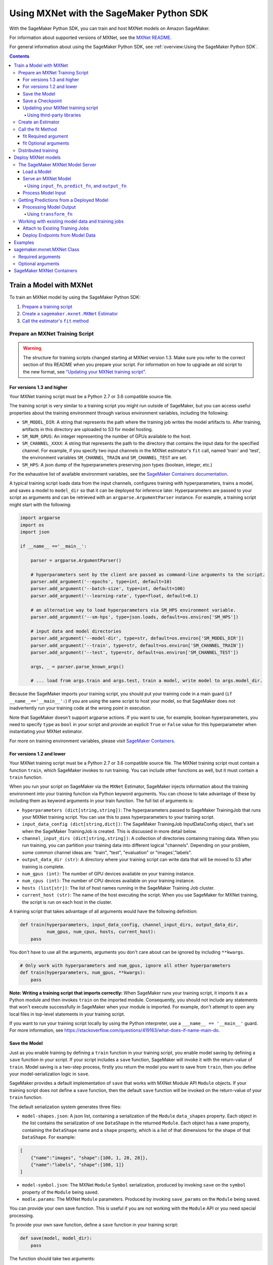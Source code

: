 #########################################
Using MXNet with the SageMaker Python SDK
#########################################

With the SageMaker Python SDK, you can train and host MXNet models on Amazon SageMaker.

For information about supported versions of MXNet, see the `MXNet README <https://github.com/aws/sagemaker-python-sdk/blob/master/src/sagemaker/mxnet/README.rst>`__.

For general information about using the SageMaker Python SDK, see :ref:`overview:Using the SageMaker Python SDK`.

.. contents::

************************
Train a Model with MXNet
************************

To train an MXNet model by using the SageMaker Python SDK:

.. |create mxnet estimator| replace:: Create a ``sagemaker.mxnet.MXNet`` Estimator
.. _create mxnet estimator: #create-an-estimator

.. |call fit| replace:: Call the estimator's ``fit`` method
.. _call fit: #call-the-fit-method

1. `Prepare a training script <#prepare-an-mxnet-training-script>`_
2. |create mxnet estimator|_
3. |call fit|_

Prepare an MXNet Training Script
================================

.. warning::
    The structure for training scripts changed starting at MXNet version 1.3.
    Make sure you refer to the correct section of this README when you prepare your script.
    For information on how to upgrade an old script to the new format, see `"Updating your MXNet training script" <#updating-your-mxnet-training-script>`__.

For versions 1.3 and higher
---------------------------
Your MXNet training script must be a Python 2.7 or 3.6 compatible source file.

The training script is very similar to a training script you might run outside of SageMaker, but you can access useful properties about the training environment through various environment variables, including the following:

* ``SM_MODEL_DIR``: A string that represents the path where the training job writes the model artifacts to.
  After training, artifacts in this directory are uploaded to S3 for model hosting.
* ``SM_NUM_GPUS``: An integer representing the number of GPUs available to the host.
* ``SM_CHANNEL_XXXX``: A string that represents the path to the directory that contains the input data for the specified channel.
  For example, if you specify two input channels in the MXNet estimator's ``fit`` call, named 'train' and 'test', the environment variables ``SM_CHANNEL_TRAIN`` and ``SM_CHANNEL_TEST`` are set.
* ``SM_HPS``: A json dump of the hyperparameters preserving json types (boolean, integer, etc.)

For the exhaustive list of available environment variables, see the `SageMaker Containers documentation <https://github.com/aws/sagemaker-containers#list-of-provided-environment-variables-by-sagemaker-containers>`__.

A typical training script loads data from the input channels, configures training with hyperparameters, trains a model, and saves a model to ``model_dir`` so that it can be deployed for inference later.
Hyperparameters are passed to your script as arguments and can be retrieved with an ``argparse.ArgumentParser`` instance.
For example, a training script might start with the following:

.. code:: python

    import argparse
    import os
    import json

    if __name__ =='__main__':

        parser = argparse.ArgumentParser()

        # hyperparameters sent by the client are passed as command-line arguments to the script.
        parser.add_argument('--epochs', type=int, default=10)
        parser.add_argument('--batch-size', type=int, default=100)
        parser.add_argument('--learning-rate', type=float, default=0.1)

        # an alternative way to load hyperparameters via SM_HPS environment variable.
        parser.add_argument('--sm-hps', type=json.loads, default=os.environ['SM_HPS'])

        # input data and model directories
        parser.add_argument('--model-dir', type=str, default=os.environ['SM_MODEL_DIR'])
        parser.add_argument('--train', type=str, default=os.environ['SM_CHANNEL_TRAIN'])
        parser.add_argument('--test', type=str, default=os.environ['SM_CHANNEL_TEST'])

        args, _ = parser.parse_known_args()

        # ... load from args.train and args.test, train a model, write model to args.model_dir.

Because the SageMaker imports your training script, you should put your training code in a main guard (``if __name__=='__main__':``) if you are using the same script to host your model,
so that SageMaker does not inadvertently run your training code at the wrong point in execution.

Note that SageMaker doesn't support argparse actions.
If you want to use, for example, boolean hyperparameters, you need to specify ``type`` as ``bool`` in your script and provide an explicit ``True`` or ``False`` value for this hyperparameter when instantiating your MXNet estimator.

For more on training environment variables, please visit `SageMaker Containers <https://github.com/aws/sagemaker-containers>`_.

For versions 1.2 and lower
--------------------------

Your MXNet training script must be a Python 2.7 or 3.6 compatible source file. The MXNet training script must contain a function ``train``, which SageMaker invokes to run training. You can include other functions as well, but it must contain a ``train`` function.

When you run your script on SageMaker via the ``MXNet`` Estimator, SageMaker injects information about the training environment into your training function via Python keyword arguments. You can choose to take advantage of these by including them as keyword arguments in your train function. The full list of arguments is:

-  ``hyperparameters (dict[string,string])``: The hyperparameters passed
   to SageMaker TrainingJob that runs your MXNet training script. You
   can use this to pass hyperparameters to your training script.
-  ``input_data_config (dict[string,dict])``: The SageMaker TrainingJob
   InputDataConfig object, that's set when the SageMaker TrainingJob is
   created. This is discussed in more detail below.
-  ``channel_input_dirs (dict[string,string])``: A collection of
   directories containing training data. When you run training, you can
   partition your training data into different logical "channels".
   Depending on your problem, some common channel ideas are: "train",
   "test", "evaluation" or "images',"labels".
-  ``output_data_dir (str)``: A directory where your training script can
   write data that will be moved to S3 after training is complete.
-  ``num_gpus (int)``: The number of GPU devices available on your
   training instance.
-  ``num_cpus (int)``: The number of CPU devices available on your training instance.
-  ``hosts (list[str])``: The list of host names running in the
   SageMaker Training Job cluster.
-  ``current_host (str)``: The name of the host executing the script.
   When you use SageMaker for MXNet training, the script is run on each
   host in the cluster.

A training script that takes advantage of all arguments would have the following definition:

.. code:: python

    def train(hyperparameters, input_data_config, channel_input_dirs, output_data_dir,
              num_gpus, num_cpus, hosts, current_host):
        pass

You don't have to use all the arguments, arguments you don't care about can be ignored by including ``**kwargs``.

.. code:: python

    # Only work with hyperparameters and num_gpus, ignore all other hyperparameters
    def train(hyperparameters, num_gpus, **kwargs):
        pass

**Note: Writing a training script that imports correctly:**
When SageMaker runs your training script, it imports it as a Python module and then invokes ``train`` on the imported module. Consequently, you should not include any statements that won't execute successfully in SageMaker when your module is imported. For example, don't attempt to open any local files in top-level statements in your training script.

If you want to run your training script locally by using the Python interpreter,  use a ``___name__ == '__main__'`` guard.
For more information, see https://stackoverflow.com/questions/419163/what-does-if-name-main-do.

Save the Model
--------------

Just as you enable training by defining a ``train`` function in your training script, you enable model saving by defining a ``save`` function in your script. If your script includes a ``save`` function, SageMaker will invoke it with the return-value of ``train``. Model saving is a two-step process, firstly you return the model you want to save from
``train``, then you define your model-serialization logic in ``save``.

SageMaker provides a default implementation of ``save`` that works with MXNet Module API ``Module`` objects. If your training script does not define a ``save`` function, then the default ``save`` function will be invoked on the return-value of your ``train`` function.

The default serialization system generates three files:

-  ``model-shapes.json``: A json list, containing a serialization of the
   ``Module`` ``data_shapes`` property. Each object in the list contains
   the serialization of one ``DataShape`` in the returned ``Module``.
   Each object has a ``name`` property, containing the ``DataShape``
   name and a ``shape`` property, which is a list of that dimensions for
   the shape of that ``DataShape``. For example:

.. code:: javascript

    [
        {"name":"images", "shape":[100, 1, 28, 28]},
        {"name":"labels", "shape":[100, 1]}
    ]

-  ``model-symbol.json``: The MXNet ``Module`` ``Symbol`` serialization,
   produced by invoking ``save`` on the ``symbol`` property of the
   ``Module`` being saved.
-  ``modle.params``: The MXNet ``Module`` parameters. Produced by
   invoking ``save_params`` on the ``Module`` being saved.

You can provide your own save function. This is useful if you are not working with the ``Module`` API or you need special processing.

To provide your own save function, define a ``save`` function in your training script:

.. code:: python

    def save(model, model_dir):
        pass

The function should take two arguments:

-  ``model``: This is the object that was returned from your ``train``
   function. If your ``train`` function does not return an object, it
   will be ``None``. You are free to return an object of any type from
   ``train``, you do not have to return ``Module`` or ``Gluon`` API
   specific objects.
-  ``model_dir``: This is the string path on the SageMaker training host
   where you save your model. Files created in this directory will be
   accessible in S3 after your SageMaker Training Job completes.

After your ``train`` function completes, SageMaker will invoke ``save`` with the object returned from ``train``.

**Note: How to save Gluon models with SageMaker**

If your train function returns a Gluon API ``net`` object as its model, you'll need to write your own ``save`` function. You will want to serialize the ``net`` parameters. Saving ``net`` parameters is covered in the `Serialization section <http://gluon.mxnet.io/chapter03_deep-neural-networks/serialization.html>`__ of the collaborative Gluon deep-learning book `"The Straight Dope" <http://gluon.mxnet.io/index.html>`__.

Save a Checkpoint
-----------------

It is good practice to save the best model after each training epoch,
so that you can resume a training job if it gets interrupted.
This is particularly important if you are using Managed Spot training.

To save MXNet model checkpoints, do the following in your training script:

* Set the ``CHECKPOINTS_DIR`` environment variable and enable checkpoints.

   .. code:: python

     CHECKPOINTS_DIR = '/opt/ml/checkpoints'
     checkpoints_enabled = os.path.exists(CHECKPOINTS_DIR)

* Make sure you are emitting a validation metric to test the model. For information, see `Evaluation Metric API <https://mxnet.incubator.apache.org/api/python/metric/metric.html>`_.
* After each training epoch, test whether the current model performs the best with respect to the validation metric, and if it does, save that model to ``CHECKPOINTS_DIR``.

   .. code:: python

     if checkpoints_enabled and current_host == hosts[0]:
            if val_acc > best_accuracy:
                best_accuracy = val_acc
                logging.info('Saving the model, params and optimizer state')
                net.export(CHECKPOINTS_DIR + "/%.4f-cifar10"%(best_accuracy), epoch)
                trainer.save_states(CHECKPOINTS_DIR + '/%.4f-cifar10-%d.states'%(best_accuracy, epoch))

For a complete example of an MXNet training script that impelements checkpointing, see https://github.com/awslabs/amazon-sagemaker-examples/blob/master/sagemaker-python-sdk/mxnet_gluon_cifar10/cifar10.py.


Updating your MXNet training script
-----------------------------------

The structure for training scripts changed with MXNet version 1.3.
The ``train`` function is no longer be required; instead the training script must be able to be run as a standalone script.
In this way, the training script is similar to a training script you might run outside of SageMaker.

There are a few steps needed to make a training script with the old format compatible with the new format.

First, add a `main guard <https://docs.python.org/3/library/__main__.html>`__ (``if __name__ == '__main__':``).
The code executed from your main guard needs to:

1. Set hyperparameters and directory locations
2. Initiate training
3. Save the model

Hyperparameters will be passed as command-line arguments to your training script.
In addition, the container will define the locations of input data and where to save the model artifacts and output data as environment variables rather than passing that information as arguments to the ``train`` function.
You can find the full list of available environment variables in the `SageMaker Containers README <https://github.com/aws/sagemaker-containers#list-of-provided-environment-variables-by-sagemaker-containers>`__.

We recommend using `an argument parser <https://docs.python.org/3.5/howto/argparse.html>`__ for this part.
Using the ``argparse`` library as an example, the code would look something like this:

.. code:: python

    import argparse
    import os

    if __name__ == '__main__':
        parser = argparse.ArgumentParser()

        # hyperparameters sent by the client are passed as command-line arguments to the script.
        parser.add_argument('--epochs', type=int, default=10)
        parser.add_argument('--batch-size', type=int, default=100)
        parser.add_argument('--learning-rate', type=float, default=0.1)

        # input data and model directories
        parser.add_argument('--model-dir', type=str, default=os.environ['SM_MODEL_DIR'])
        parser.add_argument('--train', type=str, default=os.environ['SM_CHANNEL_TRAIN'])
        parser.add_argument('--test', type=str, default=os.environ['SM_CHANNEL_TEST'])

        args, _ = parser.parse_known_args()

The code in the main guard should also take care of training and saving the model.
This can be as simple as just calling the ``train`` and ``save`` methods used in the previous training script format:

.. code:: python

    if __name__ == '__main__':
        # arg parsing (shown above) goes here

        model = train(args.batch_size, args.epochs, args.learning_rate, args.train, args.test)
        save(args.model_dir, model)

Note that saving the model will no longer be done by default; this must be done by the training script.
If you were previously relying on the default save method, you can now import one from the container:

.. code:: python

    from sagemaker_mxnet_container.training_utils import save

    if __name__ == '__main__':
        # arg parsing and training (shown above) goes here

        save(args.model_dir, model)

Lastly, if you were relying on the container launching a parameter server for use with distributed training, you must now set ``distributions`` to the following dictionary when creating an MXNet estimator:

.. code:: python

    from sagemaker.mxnet import MXNet

    estimator = MXNet('path-to-distributed-training-script.py',
                      ...,
                      distributions={'parameter_server': {'enabled': True}})


Using third-party libraries
^^^^^^^^^^^^^^^^^^^^^^^^^^^

When running your training script on SageMaker, it will have access to some pre-installed third-party libraries including ``mxnet``, ``numpy``, ``onnx``, and ``keras-mxnet``.
For more information on the runtime environment, including specific package versions, see `SageMaker MXNet Containers <#sagemaker-mxnet-containers>`__.

If there are other packages you want to use with your script, you can include a ``requirements.txt`` file in the same directory as your training script to install other dependencies at runtime.
Both ``requirements.txt`` and your training script should be put in the same folder.
You must specify this folder in ``source_dir`` argument when creating an MXNet estimator.

The function of installing packages using ``requirements.txt`` is supported for all MXNet versions during training.
When serving an MXNet model, support for this function varies with MXNet versions.
For MXNet 1.6.0 or newer, ``requirements.txt`` must be under folder ``code``.
The SageMaker MXNet Estimator will automatically save ``code`` in ``model.tar.gz`` after training (assuming you set up your script and ``requirements.txt`` correctly as stipulated in the previous paragraph).
In the case of bringing your own trained model for deployment, you must save ``requirements.txt`` under folder ``code`` in ``model.tar.gz`` yourself or specify it through ``dependencies``.
For MXNet 1.4.1, ``requirements.txt`` is not supported for inference.
For MXNet 0.12.1-1.3.0, ``requirements.txt`` must be in ``source_dir``.

A ``requirements.txt`` file is a text file that contains a list of items that are installed by using ``pip install``.
You can also specify the version of an item to install.
For information about the format of a ``requirements.txt`` file, see `Requirements Files <https://pip.pypa.io/en/stable/user_guide/#requirements-files>`__ in the pip documentation.

Create an Estimator
===================

You run MXNet training scripts on SageMaker by creating an ``MXNet`` estimator.
When you call ``fit`` on an ``MXNet`` estimator, SageMaker starts a training job using your script as training code.
The following code sample shows how you train a custom MXNet script "train.py".

.. code:: python

    mxnet_estimator = MXNet('train.py',
                            train_instance_type='ml.p2.xlarge',
                            train_instance_count=1,
                            framework_version='1.3.0',
                            hyperparameters={'batch-size': 100,
                                             'epochs': 10,
                                             'learning-rate': 0.1})
    mxnet_estimator.fit('s3://my_bucket/my_training_data/')

For more information about the sagemaker.mxnet.MXNet estimator, see `sagemaker.mxnet.MXNet Class`_.



Call the fit Method
===================

You start your training script by calling ``fit`` on an ``MXNet`` Estimator. ``fit`` takes both required and optional arguments.

fit Required argument
---------------------

-  ``inputs``: This can take one of the following forms: A string
   S3 URI, for example ``s3://my-bucket/my-training-data``. In this
   case, the S3 objects rooted at the ``my-training-data`` prefix will
   be available in the default ``training`` channel. A dict from
   string channel names to S3 URIs. In this case, the objects rooted at
   each S3 prefix will available as files in each channel directory.

For example:

.. code:: python

    {'train':'s3://my-bucket/my-training-data',
     'eval':'s3://my-bucket/my-evaluation-data'}

.. optional-arguments-1:

fit Optional arguments
----------------------

-  ``wait``: Defaults to True, whether to block and wait for the
   training script to complete before returning.
-  ``logs``: Defaults to True, whether to show logs produced by training
   job in the Python session. Only meaningful when wait is True.

Distributed training
====================

If you want to use parameter servers for distributed training, set the following parameter in your ``MXNet`` constructor:

.. code:: python

    distributions={'parameter_server': {'enabled': True}}

Then, when writing a distributed training script, use an MXNet kvstore to store and share model parameters.
During training, SageMaker automatically starts an MXNet kvstore server and scheduler processes on hosts in your training job cluster.
Your script runs as an MXNet worker task, with one server process on each host in your cluster.
One host is selected arbitrarily to run the scheduler process.

To learn more about writing distributed MXNet programs, please see `Distributed Training <https://mxnet.incubator.apache.org/versions/master/faq/distributed_training.html>`__ in the MXNet docs.

*******************
Deploy MXNet models
*******************

After an MXNet Estimator has been fit, you can host the newly created model in SageMaker.

After calling ``fit``, you can call ``deploy`` on an ``MXNet`` Estimator to create a SageMaker Endpoint. The Endpoint runs a SageMaker-provided MXNet model server and hosts the model produced by your training script, which was run when you called ``fit``. This was the model object you returned from ``train`` and saved with either a custom save function or the default save function.

``deploy`` returns a ``Predictor`` object, which you can use to do inference on the Endpoint hosting your MXNet model. Each ``Predictor`` provides a ``predict`` method which can do inference with numpy arrays or Python lists. Inference arrays or lists are serialized and sent to the MXNet model server by an ``InvokeEndpoint`` SageMaker operation.

``predict`` returns the result of inference against your model. By default, the inference result is either a Python list or dictionary.

.. code:: python

    # Train my estimator
    mxnet_estimator = MXNet('train.py',
                            train_instance_type='ml.p2.xlarge',
                            train_instance_count=1,
                            framework_version='1.2.1')
    mxnet_estimator.fit('s3://my_bucket/my_training_data/')

    # Deploy my estimator to a SageMaker Endpoint and get a Predictor
    predictor = mxnet_estimator.deploy(instance_type='ml.m4.xlarge',
                                       initial_instance_count=1)

You use the SageMaker MXNet model server to host your MXNet model when you call ``deploy`` on an ``MXNet`` Estimator. The model server runs inside a SageMaker Endpoint, which your call to ``deploy`` creates. You can access the name of the Endpoint by the ``name`` property on the returned ``Predictor``.

MXNet on SageMaker has support for `Elastic Inference <https://docs.aws.amazon.com/sagemaker/latest/dg/ei.html>`_, which allows for inference acceleration to a hosted endpoint for a fraction of the cost of using a full GPU instance. In order to attach an Elastic Inference accelerator to your endpoint provide the accelerator type to ``accelerator_type`` to your ``deploy`` call.

.. code:: python

  predictor = mxnet_estimator.deploy(instance_type='ml.m4.xlarge',
                                     initial_instance_count=1,
                                     accelerator_type='ml.eia1.medium')

The SageMaker MXNet Model Server
================================

The MXNet Endpoint you create with ``deploy`` runs a SageMaker MXNet model server. The model server loads the model that was saved by your training script and performs inference on the model in response to SageMaker InvokeEndpoint API calls.

You can configure two components of the SageMaker MXNet model server: Model loading and model serving. Model loading is the process of deserializing your saved model back into an MXNet model. Serving is the process of translating InvokeEndpoint requests to inference calls on the loaded model.

As with MXNet training, you configure the MXNet model server by defining functions in the Python source file you passed to the MXNet constructor.

Load a Model
------------

Before a model can be served, it must be loaded. The SageMaker model server loads your model by invoking a ``model_fn`` function on your training script. If you don't provide a ``model_fn`` function, SageMaker will use a default ``model_fn`` function. The default function works with MXNet Module model objects, saved via the default ``save`` function.

If you wrote a custom ``save`` function then you may need to write a custom ``model_fn`` function. If your save function serializes ``Module`` objects under the same format as the default ``save`` function, then you won't need to write a custom model_fn function. If you do write a ``model_fn`` function must have the following signature:

.. code:: python

    def model_fn(model_dir)

SageMaker will inject the directory where your model files and sub-directories, saved by ``save``, have been mounted. Your model function should return a model object that can be used for model serving. SageMaker provides automated serving functions that work with Gluon API ``net`` objects and Module API ``Module`` objects. If you return either of these types of objects, then you will be able to use the default serving request handling functions.

The following code-snippet shows an example custom ``model_fn`` implementation. This loads returns an MXNet Gluon net model for resnet-34 inference. It loads the model parameters from a ``model.params`` file in the SageMaker model directory.

.. code:: python

    def model_fn(model_dir):
        """
        Load the gluon model. Called once when hosting service starts.
        :param: model_dir The directory where model files are stored.
        :return: a model (in this case a Gluon network)
        """
        net = models.get_model('resnet34_v2', ctx=mx.cpu(), pretrained=False, classes=10)
        net.load_params('%s/model.params' % model_dir, ctx=mx.cpu())
        return net

MXNet on SageMaker has support for `Elastic Inference <https://docs.aws.amazon.com/sagemaker/latest/dg/ei.html>`__, which allows for inference acceleration to a hosted endpoint for a fraction of the cost of using a full GPU instance. In order to load and serve your MXNet model through Amazon Elastic Inference, the MXNet context passed to your MXNet Symbol or Module object within your ``model_fn`` needs to be set to ``eia``, as shown `here <https://docs.aws.amazon.com/dlami/latest/devguide/tutorial-mxnet-elastic-inference.html#ei-mxnet>`__.

Based on the example above, the following code-snippet shows an example custom ``model_fn`` implementation, which enables loading and serving our MXNet model through Amazon Elastic Inference.

.. code:: python

    def model_fn(model_dir):
        """
        Load the gluon model in an Elastic Inference context. Called once when hosting service starts.
        :param: model_dir The directory where model files are stored.
        :return: a model (in this case a Gluon network)
        """
        net = models.get_model('resnet34_v2', ctx=mx.eia(), pretrained=False, classes=10)
        net.load_params('%s/model.params' % model_dir, ctx=mx.eia())
        return net

The `default_model_fn <https://github.com/aws/sagemaker-mxnet-container/pull/55/files#diff-aabf018d906ed282a3c738377d19a8deR71>`__ will load and serve your model through Elastic Inference, if applicable, within the SageMaker MXNet containers.

For more information on how to enable MXNet to interact with Amazon Elastic Inference, see `Use Elastic Inference with MXNet <https://docs.aws.amazon.com/dlami/latest/devguide/tutorial-mxnet-elastic-inference.html>`__.

Serve an MXNet Model
--------------------

After the SageMaker model server loads your model by calling either the default ``model_fn`` or the implementation in your script, SageMaker serves your model.
Model serving is the process of responding to inference requests received by SageMaker ``InvokeEndpoint`` API calls.
Defining how to handle these requests can be done in one of two ways:

- using ``input_fn``, ``predict_fn``, and ``output_fn``, some of which may be your own implementations
- writing your own ``transform_fn`` for handling input processing, prediction, and output processing

Using ``input_fn``, ``predict_fn``, and ``output_fn``
^^^^^^^^^^^^^^^^^^^^^^^^^^^^^^^^^^^^^^^^^^^^^^^^^^^^^

The SageMaker MXNet model server breaks request handling into three steps:

-  input processing
-  prediction
-  output processing

Just like with ``model_fn``, you configure these steps by defining functions in your Python source file.

Each step has its own Python function, which takes in information about the request and the return value from the previous function in the chain.
Inside the SageMaker MXNet model server, the process looks like:

.. code:: python

    # Deserialize the Invoke request body into an object we can perform prediction on
    input_object = input_fn(request_body, request_content_type)

    # Perform prediction on the deserialized object, with the loaded model
    prediction = predict_fn(input_object, model)

    # Serialize the prediction result into the desired response content type
    ouput = output_fn(prediction, response_content_type)

The above code sample shows the three function definitions that correlate to the three steps mentioned above:

-  ``input_fn``: Takes request data and deserializes the data into an
   object for prediction.
-  ``predict_fn``: Takes the deserialized request object and performs
   inference against the loaded model.
-  ``output_fn``: Takes the result of prediction and serializes this
   according to the response content type.

The SageMaker MXNet model server provides default implementations of these functions.
These work with both Gluon API and Module API model objects.
The following content types are supported:

- Gluon API: 'application/json', 'application/x-npy'
- Module API: 'application/json', 'application/x-npy', 'text-csv'

You can also provide your own implementations for these functions in your training script.
If you omit any definition then the SageMaker MXNet model server will use its default implementation for that function.

If you rely solely on the SageMaker MXNet model server defaults, you get the following functionality:

-  Prediction on MXNet Gluon API ``net`` and Module API ``Module``
   objects.
-  Deserialization from CSV and JSON to NDArrayIters.
-  Serialization of NDArrayIters to CSV or JSON.

In the following sections we describe the default implementations of input_fn, predict_fn, and output_fn. We describe the input arguments and expected return types of each, so you can define your own implementations.

Process Model Input
-------------------

When an InvokeEndpoint operation is made against an Endpoint running a SageMaker MXNet model server, the model server receives two pieces of information:

-  The request's content type, for example "application/json"
-  The request data body as a byte array

The SageMaker MXNet model server will invoke ``input_fn``, passing in this information. If you define an ``input_fn`` function definition, it should return an object that can be passed to ``predict_fn`` and have the following signature:

.. code:: python

    def input_fn(request_body, request_content_type)

Where ``request_body`` is a byte buffer and ``request_content_type`` is the content type of the request.

The SageMaker MXNet model server provides a default implementation of ``input_fn``. This function deserializes JSON or CSV encoded data into an MXNet ``NDArrayIter`` `(external API docs) <https://mxnet.incubator.apache.org/api/python/io.html#mxnet.io.NDArrayIter>`__ multi-dimensional array iterator. This works with the default ``predict_fn`` implementation, which expects an ``NDArrayIter`` as input.

Default JSON deserialization requires ``request_body`` contain a single json list. Sending multiple json objects within the same ``request_body`` is not supported. The list must have a dimensionality compatible with the MXNet ``net`` or ``Module`` object. Specifically, after the list is loaded, it's either padded or split to fit the first dimension of the model input shape. The list's shape must be identical to the model's input shape, for all dimensions after the first.

Default CSV deserialization requires ``request_body`` contain one or more lines of CSV numerical data. The data is loaded into a two-dimensional array, where each line break defines the boundaries of the first dimension. This two-dimensional array is then re-shaped to be compatible with the shape expected by the model object. Specifically, the first dimension is kept unchanged, but the second dimension is reshaped to be consistent with the shape of all dimensions in the model, following the first dimension.

If you provide your own implementation of input_fn, you should abide by the ``input_fn`` signature. If you want to use this with the default
``predict_fn``, then you should return an ``NDArrayIter``. The ``NDArrayIter`` should have a shape identical to the shape of the model being predicted on. The example below shows a custom ``input_fn`` for preparing pickled numpy arrays.

.. code:: python

    import numpy as np
    import mxnet as mx

    def input_fn(request_body, request_content_type):
        """An input_fn that loads a pickled numpy array"""
        if request_content_type == 'application/python-pickle':
            array = np.load(StringIO(request_body))
            array.reshape(model.data_shapes[0])
            return mx.io.NDArrayIter(mx.ndarray(array))
        else:
            # Handle other content-types here or raise an Exception
            # if the content type is not supported.
            pass

Getting Predictions from a Deployed Model
=========================================

After the inference request has been deserialized by ``input_fn``, the SageMaker MXNet model server invokes ``predict_fn``. As with ``input_fn``, you can define your own ``predict_fn`` or use the SageMaker Mxnet default.

The ``predict_fn`` function has the following signature:

.. code:: python

    def predict_fn(input_object, model)

Where ``input_object`` is the object returned from ``input_fn`` and
``model`` is the model loaded by ``model_fn``.

The default implementation of ``predict_fn`` requires ``input_object`` be an ``NDArrayIter``, which is the return-type of the default
``input_fn``. It also requires that ``model`` be either an MXNet Gluon API ``net`` object or a Module API ``Module`` object.

The default implementation performs inference with the input
``NDArrayIter`` on the Gluon or Module object. If the model is a Gluon
``net`` it performs: ``net.forward(input_object)``. If the model is a Module object it performs ``module.predict(input_object)``. In both cases, it returns the result of that call.

If you implement your own prediction function, you should take care to ensure that:

-  The first argument is expected to be the return value from input_fn.
   If you use the default input_fn, this will be an ``NDArrayIter``.
-  The second argument is the loaded model. If you use the default
   ``model_fn`` implementation, this will be an MXNet Module object.
   Otherwise, it will be the return value of your ``model_fn``
   implementation.
-  The return value should be of the correct type to be passed as the
   first argument to ``output_fn``. If you use the default
   ``output_fn``, this should be an ``NDArrayIter``.

Processing Model Output
-----------------------

After invoking ``predict_fn``, the model server invokes ``output_fn``, passing in the return value from ``predict_fn`` and the InvokeEndpoint requested response content type.

The ``output_fn`` has the following signature:

.. code:: python

    def output_fn(prediction, content_type)

Where ``prediction`` is the result of invoking ``predict_fn`` and ``content_type`` is the requested response content type for ``InvokeEndpoint``.
The function should return an array of bytes serialized to the expected content type.

The default implementation expects ``prediction`` to be an ``NDArray`` and can serialize the result to either JSON or CSV. It accepts response content types of "application/json" and "text/csv".

Using ``transform_fn``
^^^^^^^^^^^^^^^^^^^^^^

If you would rather not structure your code around the three methods described above, you can instead define your own ``transform_fn`` to handle inference requests. An error will be thrown if a ``transform_fn`` is present in conjunction with any ``input_fn``, ``predict_fn``, and/or ``output_fn``.
``transform_fn`` has the following signature:

.. code:: python

    def transform_fn(model, request_body, content_type, accept_type)

Where ``model`` is the model objected loaded by ``model_fn``, ``request_body`` is the data from the inference request, ``content_type`` is the content type of the request, and ``accept_type`` is the request content type for the response.

This one function should handle processing the input, performing a prediction, and processing the output.
The return object should be one of the following:

For versions 1.4 and higher:

- a tuple with two items: the response data and ``accept_type`` (the content type of the response data), or
- the response data: (the content type of the response will be set to either the accept header in the initial request or default to "application/json")

For versions 1.3 and lower:

- a tuple with two items: the response data and ``accept_type`` (the content type of the response data), or
- a Flask response object: http://flask.pocoo.org/docs/1.0/api/#response-objects

You can find examples of hosting scripts using this structure in the example notebooks, such as the `mxnet_gluon_sentiment <https://github.com/awslabs/amazon-sagemaker-examples/blob/master/sagemaker-python-sdk/mxnet_gluon_sentiment/sentiment.py#L344-L387>`__ notebook.

Working with existing model data and training jobs
==================================================

Attach to Existing Training Jobs
--------------------------------

You can attach an MXNet Estimator to an existing training job using the
``attach`` method.

.. code:: python

    my_training_job_name = 'MyAwesomeMXNetTrainingJob'
    mxnet_estimator = MXNet.attach(my_training_job_name)

After attaching, if the training job is in a Complete status, it can be
``deploy``\ ed to create a SageMaker Endpoint and return a
``Predictor``. If the training job is in progress, attach will block and display log messages from the training job, until the training job completes.

The ``attach`` method accepts the following arguments:

-  ``training_job_name (str):`` The name of the training job to attach
   to.
-  ``sagemaker_session (sagemaker.Session or None):`` The Session used
   to interact with SageMaker

Deploy Endpoints from Model Data
--------------------------------

As well as attaching to existing training jobs, you can deploy models directly from model data in S3. The following code sample shows how to do this, using the ``MXNetModel`` class.

.. code:: python

    mxnet_model = MXNetModel(model_data='s3://bucket/model.tar.gz', role='SageMakerRole', entry_point='trasform_script.py')

    predictor = mxnet_model.deploy(instance_type='ml.c4.xlarge', initial_instance_count=1)

The MXNetModel constructor takes the following arguments:

-  ``model_data (str):`` An S3 location of a SageMaker model data
   .tar.gz file
-  ``image (str):`` A Docker image URI
-  ``role (str):`` An IAM role name or Arn for SageMaker to access AWS
   resources on your behalf.
-  ``predictor_cls (callable[string,sagemaker.Session]):`` A function to
   call to create a predictor. If not None, ``deploy`` will return the
   result of invoking this function on the created endpoint name
-  ``env (dict[string,string]):`` Environment variables to run with
   ``image`` when hosted in SageMaker.
-  ``name (str):`` The model name. If None, a default model name will be
   selected on each ``deploy.``
-  ``entry_point (str):`` Path (absolute or relative) to the Python file
   which should be executed as the entry point to model hosting.
-  ``source_dir (str):`` Optional. Path (absolute or relative) to a
   directory with any other training source code dependencies including
   the entry point file. Structure within this directory will be
   preserved when training on SageMaker.
-  ``container_log_level (int):`` Log level to use within the container.
   Valid values are defined in the Python logging module.
-  ``code_location (str):`` Optional. Name of the S3 bucket where your
   custom code will be uploaded to. If not specified, will use the
   SageMaker default bucket created by sagemaker.Session.
-  ``sagemaker_session (sagemaker.Session):`` The SageMaker Session
   object, used for SageMaker interaction

Your model data must be a .tar.gz file in S3. SageMaker Training Job model data is saved to .tar.gz files in S3, however if you have local data you want to deploy, you can prepare the data yourself.

Assuming you have a local directory containg your model data named "my_model" you can tar and gzip compress the file and upload to S3 using the following commands:

::

    tar -czf model.tar.gz my_model
    aws s3 cp model.tar.gz s3://my-bucket/my-path/model.tar.gz

This uploads the contents of my_model to a gzip compressed tar file to S3 in the bucket "my-bucket", with the key "my-path/model.tar.gz".

To run this command, you'll need the aws cli tool installed. Please refer to our `FAQ <#FAQ>`__ for more information on installing this.

********
Examples
********

Amazon provides several example Jupyter notebooks that demonstrate end-to-end training on Amazon SageMaker using MXNet. Please refer to:

https://github.com/awslabs/amazon-sagemaker-examples/tree/master/sagemaker-python-sdk

These are also available in SageMaker Notebook Instance hosted Jupyter notebooks under the "sample notebooks" folder.

***************************
sagemaker.mxnet.MXNet Class
***************************

The following are the most commonly used ``MXNet`` constructor arguments.

Required arguments
==================

The following are required arguments to the ``MXNet`` constructor. When you create an MXNet object, you must include these in the constructor, either positionally or as keyword arguments.

-  ``entry_point`` Path (absolute or relative) to the Python file which
   should be executed as the entry point to training.
-  ``role`` An AWS IAM role (either name or full ARN). The Amazon
   SageMaker training jobs and APIs that create Amazon SageMaker
   endpoints use this role to access training data and model artifacts.
   After the endpoint is created, the inference code might use the IAM
   role, if accessing AWS resource.
-  ``train_instance_count`` Number of Amazon EC2 instances to use for
   training.
-  ``train_instance_type`` Type of EC2 instance to use for training, for
   example, 'ml.c4.xlarge'.

Optional arguments
==================

The following are optional arguments. When you create an ``MXNet`` object, you can specify these as keyword arguments.

-  ``source_dir`` Path (absolute or relative) to a directory with any
   other training source code dependencies including the entry point
   file. Structure within this directory will be preserved when training
   on SageMaker.
-  ``dependencies (list[str])`` A list of paths to directories (absolute or relative) with
   any additional libraries that will be exported to the container (default: ``[]``).
   The library folders will be copied to SageMaker in the same folder where the entrypoint is copied.
   If the ``source_dir`` points to S3, code will be uploaded and the S3 location will be used
   instead. For example, the following call

   >>> MXNet(entry_point='train.py', dependencies=['my/libs/common', 'virtual-env'])

   results in the following inside the container:

   .. code::

       opt/ml/code
         ├── train.py
         ├── common
         └── virtual-env

-  ``hyperparameters`` Hyperparameters that will be used for training.
   Will be made accessible as a dict[str, str] to the training code on
   SageMaker. For convenience, accepts other types besides str, but
   str() will be called on keys and values to convert them before
   training.
-  ``py_version`` Python version you want to use for executing your
   model training code. Valid values: 'py2' and 'py3'.
-  ``train_volume_size`` Size in GB of the EBS volume to use for storing
   input data during training. Must be large enough to store training
   data if input_mode='File' is used (which is the default).
-  ``train_max_run`` Timeout in seconds for training, after which Amazon
   SageMaker terminates the job regardless of its current status.
-  ``input_mode`` The input mode that the algorithm supports. Valid
   modes: 'File' - Amazon SageMaker copies the training dataset from the
   S3 location to a directory in the Docker container. 'Pipe' - Amazon
   SageMaker streams data directly from S3 to the container via a Unix
   named pipe.
-  ``output_path`` Location where you want the training result (model artifacts and optional output files) saved.
   This should be an S3 location unless you're using Local Mode, which also supports local output paths.
   If not specified, results are stored to a default S3 bucket.
-  ``output_kms_key`` Optional KMS key ID to optionally encrypt training
   output with.
-  ``job_name`` Name to assign for the training job that the fit()
   method launches. If not specified, the estimator generates a default
   job name, based on the training image name and current timestamp
-  ``image_name`` An alternative docker image to use for training and
   serving.  If specified, the estimator will use this image for training and
   hosting, instead of selecting the appropriate SageMaker official image based on
   framework_version and py_version. Refer to: `SageMaker MXNet Docker Containers
   <#sagemaker-mxnet-docker-containers>`_ for details on what the Official images support
   and where to find the source code to build your custom image.
-  ``distributions`` For versions 1.3 and above only.
   Specifies information for how to run distributed training.
   To launch a parameter server during training, set this argument to:

.. code::

    {
      'parameter_server': {
        'enabled': True
      }
    }


**************************
SageMaker MXNet Containers
**************************

For information about SageMaker MXNet containers, see the following topics:

- training: https://github.com/aws/sagemaker-mxnet-container
- serving: https://github.com/aws/sagemaker-mxnet-serving-container

For information about the dependencies installed in SageMaker MXNet containers, see https://github.com/aws/sagemaker-python-sdk/blob/master/src/sagemaker/mxnet/README.rst#sagemaker-mxnet-containers.
